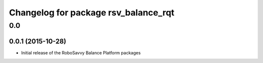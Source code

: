 ^^^^^^^^^^^^^^^^^^^^^^^^^^^^^^^^^^^^^
Changelog for package rsv_balance_rqt
^^^^^^^^^^^^^^^^^^^^^^^^^^^^^^^^^^^^^

0.0
===

0.0.1 (2015-10-28)
------------------
* Initial release of the RoboSavvy Balance Platform packages
